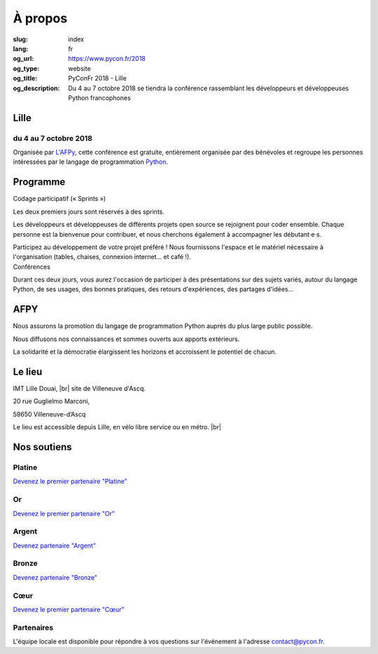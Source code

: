 À propos
########

:slug: index
:lang: fr
:og_url: https://www.pycon.fr/2018
:og_type: website
:og_title: PyConFr 2018 - Lille
:og_description: Du 4 au 7 octobre 2018 se tiendra la conférence rassemblant les développeurs et développeuses Python francophones

.. :og_image: images/logo.png

.. |br| raw:: html

   <br />

Lille
=====

du 4 au 7 octobre 2018
----------------------

Organisée par `L'AFPy <http://www.afpy.org/>`_, cette conférence est gratuite,
entièrement organisée par des bénévoles et regroupe les personnes intéressées
par le langage de programmation `Python <http://www.python.org/>`_.

.. raw:: html

  <br />

  <section class="wrap-button">
    <p>
      <a class="btn-home" href="/fr/sponsor-pyconfr">Financer PyConFr</a>
      <a class="btn-home" href="https://cfp-2018.pycon.fr/cfp/">Proposer une présentation</a>
    </p>
  </section>

Programme
=========
.. container:: wrap-paragraphe

  .. container::

    Codage participatif (« Sprints »)

    Les deux premiers jours sont réservés à des sprints.

    Les développeurs et développeuses de différents projets open source se
    rejoignent pour coder ensemble. Chaque personne est la bienvenue pour
    contribuer, et nous cherchons également à accompagner les débutant·e·s.

    Participez au développement de votre projet préféré ! Nous fournissons l'espace
    et le matériel nécessaire à l'organisation (tables, chaises, connexion internet…
    et café !).

  .. container::

    Conférences

    Durant ces deux jours, vous aurez l'occasion de participer à des présentations
    sur des sujets variés, autour du langage Python, de ses usages, des bonnes
    pratiques, des retours d'expériences, des partages d'idées…

    .. image:: /images/home/snakeprog.svg

.. raw:: html

  <!-- <section class="wrap-button">
    <a class="btn" href="/index">Voir le calendrier</a>
  </section>
  -->

AFPY
====
.. container:: wrap-section-icon

  .. container::

    .. image:: /images/home/afpy/snake.svg

    Nous assurons la promotion du langage de programmation Python auprès du plus large public possible.

  .. container::

    .. image:: /images/home/afpy/know.svg

    Nous diffusons nos connaissances et sommes ouverts aux apports extérieurs.

  .. container::

    .. image:: /images/home/afpy/demos.svg

    La solidarité et la démocratie élargissent les horizons et accroissent le potentiel de chacun.

Le lieu
=======
IMT Lille Douai, |br| site de Villeneuve d'Ascq.

20 rue Guglielmo Marconi,

59650 Villeneuve-d’Ascq

Le lieu est accessible depuis Lille, en vélo libre service ou en métro. |br|

.. raw:: html

  <a class="map" href="/venue">Plus de details</a>



Nos soutiens
============

Platine
-------

`Devenez le premier partenaire "Platine" </sponsor-pyconfr>`_

Or
--

`Devenez le premier partenaire "Or" </sponsor-pyconfr>`_

Argent
------
.. container:: sponsors

  .. container::

    .. image:: /images/logo_peopledoc.svg
       :height: 100px
       :width: 200px
       :alt: logo de PeopleDoc
       :target: http://www.people-doc.com/

  .. container::

    .. image:: /images/logo_anybox.svg
       :height: 100px
       :width: 200px
       :alt: logo de Anybox
       :target: https://anybox.fr/

`Devenez partenaire "Argent" </sponsor-pyconfr>`_

Bronze
------
.. container:: sponsors

  .. container::

    .. image:: /images/logo_tempo.svg
       :height: 100px
       :width: 200px
       :alt: logo de TeMPO Consulting
       :target: http://www.tempo-consulting.fr/

    .. image:: /images/logo_oca.svg
       :height: 100px
       :width: 200px
       :alt: logo de Odoo Community Association
       :target: https://odoo-community.org/

    .. image:: /images/logo_nexedi.png
       :height: 100px
       :width: 200px
       :alt: logo de Nexedi
       :target: https://nexedi.com/

`Devenez partenaire "Bronze" </sponsor-pyconfr>`_

Cœur
----

`Devenez le premier partenaire "Cœur" </sponsor-pyconfr>`_

.. raw:: html

  <section class="wrap-button">
    <a class="btn" href="/sponsor-pyconfr">Financez nous</a>
  </section>

Partenaires
-----------

.. container:: sponsors

  .. image:: /images/logo_kozea.svg
    :height: 100px
    :width: 200px
    :alt: logo de Kozea
    :target: https://www.kozea.fr/

  .. image:: /images/logo_hashbang.svg
    :height: 100px
    :width: 200px
    :alt: logo d'Hashbang
    :target: https://hashbang.fr/

.. container:: contact

  L'équipe locale est disponible pour répondre à vos questions sur l'événement à l'adresse contact@pycon.fr.
